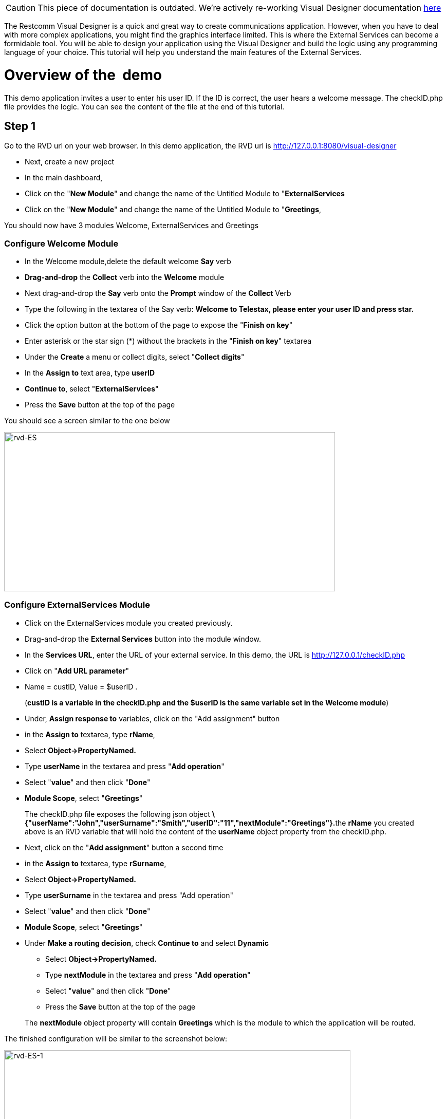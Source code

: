 CAUTION: This piece of documentation is outdated. We're actively re-working Visual Designer documentation <<index.adoc#, here>>

The Restcomm Visual Designer is a quick and great way to create communications application. However, when you have to deal with more complex applications, you might find the graphics interface limited. This is where the External Services can become a formidable tool. You will be able to design your application using the Visual Designer and build the logic using any programming language of your choice. This tutorial will help you understand the main features of the External Services.

= Overview of the  demo

This demo application invites a user to enter his user ID. If the ID is correct, the user hears a welcome message. The checkID.php file provides the logic. You can see the content of the file at the end of this tutorial. 

== Step 1

Go to the RVD url on your web browser. In this demo application, the RVD url is http://127.0.0.1:8080/visual-designer

* Next, create a new project
* In the main dashboard,
* Click on the "**New Module**" and change the name of the Untitled Module to "**ExternalServices**
* Click on the "**New Module**" and change the name of the Untitled Module to "**Greetings**,

You should now have 3 modules Welcome, ExternalServices and Greetings

[[configure-welcome-module]]
=== Configure Welcome Module

* In the Welcome module,delete the default welcome *Say* verb
* *Drag-and-drop* the *Collect* verb into the *Welcome* module
* Next drag-and-drop the *Say* verb onto the *Prompt* window of the *Collect* Verb
* Type the following in the textarea of the Say verb: *Welcome to Telestax, please enter your user ID and press star.*
* Click the option button at the bottom of the page to expose the "**Finish on key**"
* Enter asterisk or the star sign (*) without the brackets in the "**Finish on key**" textarea
* Under the *Create* a menu or collect digits, select "**Collect digits**"
* In the *Assign to* text area, type *userID*
* **Continue to**, select "**ExternalServices**"
* Press the *Save* button at the top of the page

You should see a screen similar to the one below 

image:./images/rvd-ES.png[rvd-ES,width=644,height=310]

=== Configure ExternalServices Module

* Click on the ExternalServices module you created previously.
* Drag-and-drop the *External Services* button into the module window.
* In the **Services URL**, enter the URL of your external service. In this demo, the URL is http://127.0.0.1/checkID.php
* Click on "**Add URL parameter**"
* Name = custID, Value = $userID .

____________________________________________________________________________________________________________
(**custID is a variable in the checkID.php and the $userID is the same variable set in the Welcome module**)
____________________________________________________________________________________________________________

* Under, *Assign response to* variables, click on the "Add assignment" button
* in the *Assign to* textarea, type **rName**,
* Select *Object->PropertyNamed.*
* Type *userName* in the textarea and press "**Add operation**"
* Select "**value**" and then click "**Done**"
* **Module Scope**, select "**Greetings**"

________________________________________________________________________________________________________________________________________________________________________________________________________________________________________________________________________________
The checkID.php file exposes the following json object **\{"userName":"John","userSurname":"Smith","userID":"11","nextModule":"Greetings"}.**the *rName* you created above is an RVD variable that will hold the content of the *userName* object property from the checkID.php.
________________________________________________________________________________________________________________________________________________________________________________________________________________________________________________________________________________

* Next, click on the "**Add assignment**" button a second time
* in the *Assign to* textarea, type **rSurname**,
* Select *Object->PropertyNamed.*
* Type *userSurname* in the textarea and press "Add operation"
* Select "**value**" and then click "**Done**"
* **Module Scope**, select "**Greetings**"


* Under **Make a routing decision**, check *Continue to* and select *Dynamic*
** Select *Object->PropertyNamed.*
** Type *nextModule* in the textarea and press "**Add operation**"
** Select "**value**" and then click "**Done**"
** Press the *Save* button at the top of the page

______________________________________________________________________________________________________________________
The *nextModule* object property will contain *Greetings* which is the module to which the application will be routed.
______________________________________________________________________________________________________________________

The finished configuration will be similar to the screenshot below: 

image:./images/rvd-ES-1.png[rvd-ES-1,width=674,height=327]

=== Configure Greetings Module

* *Drag-and-drop* the *Say* verb into the *Greetings* module
* In the textarea, enter the following text : *Welcome back $rName, $rSurname, you are now going to experience Restcomm's Awesomeness!*

_________________________________________________________________________________________________________________________________________
The *$rName* and *$rSurname* are the RVD variables created in the previous module and they will now contain the value of the Json object.
_________________________________________________________________________________________________________________________________________

* Press the *Save* button at the top of the page

Screenshot below 

image:./images/rvd-ES-2.png[rvd-ES-2,width=665,height=320]

== Step 2

In order to be able to use the application, you must link it to a Restcomm phone number. Log into the Restcomm management dashboard. On a local default install, it is located at this URL http://127.0.0.1:8080/

* Click on the menu *Numbers*
* Click on *+Register Number* button **
* *Phone Number* = 9999
* Click on *Optional Parameters*
* In the **Voice Request URL**, click on the select list and choose the name of the application you created in the RVD. In this case, the name is *demo*
* leave the rest of the options as default
* Click on the *Register* button.

Screenshot below 

image:./images/rvd-ES-3.png[rvd-ES-3,width=675,height=388]

Log into a SIP phone using any of the default Restcomm client (bob or alice) and make a phone call to the number 9999 you created and linked to the demo application. You will be prompted to enter your user ID (11 or 12). You will then hear the corresponding welcome message depending on your user ID.  

[[content-of-checkid.php]]
=== Content of checkID.php

You can host this file anywhere you desire and link it to the RVD demo application above.  

[source,lang:php,decode:true]
----
<?php

$userID = (int)$_REQUEST['custID'];

//create associative arrays

$userMale = array("userName"=>"John", "userSurname" => "Smith", "userID" => "11", nextModule => "Greetings");

$userFemale = array("userName"=>"Alice", "userSurname" => "Jackson", "userID" => "12", nextModule => "Greetings");

if ($userID == 11) {

echo json_encode ($userMale);

}
 elseif ($userID == 12){
echo json_encode ($userFemale);
}

?>
----   
